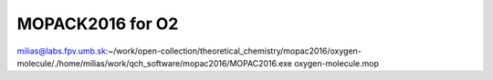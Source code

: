 MOPACK2016 for O2
=================

milias@labs.fpv.umb.sk:~/work/open-collection/theoretical_chemistry/mopac2016/oxygen-molecule/./home/milias/work/qch_software/mopac2016/MOPAC2016.exe oxygen-molecule.mop

